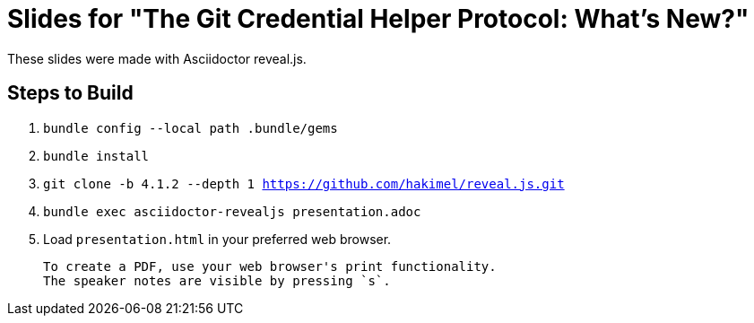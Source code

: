 = Slides for "The Git Credential Helper Protocol: What's New?"

These slides were made with Asciidoctor reveal.js.

== Steps to Build

. `bundle config --local path .bundle/gems`
. `bundle install`
. `git clone -b 4.1.2 --depth 1 https://github.com/hakimel/reveal.js.git`
. `bundle exec asciidoctor-revealjs presentation.adoc`
. Load `presentation.html` in your preferred web browser.

 To create a PDF, use your web browser's print functionality.
 The speaker notes are visible by pressing `s`.
